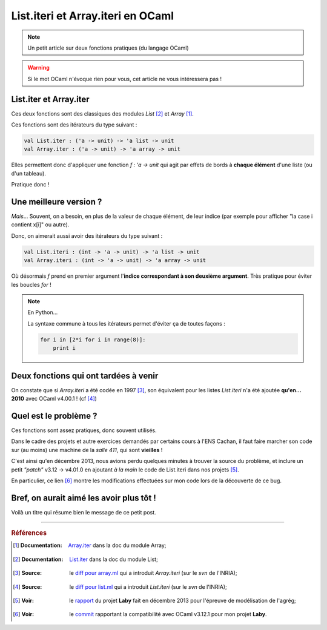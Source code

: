 ####################################
 List.iteri et Array.iteri en OCaml
####################################

.. note:: Un petit article sur deux fonctions pratiques (du langage OCaml)

.. warning:: Si le mot OCaml n'évoque rien pour vous, cet article ne vous intéressera pas !

List.iter et Array.iter
-----------------------
Ces deux fonctions sont des classiques des modules *List* [#listiter]_ et *Array* [#arrayiter]_.

Ces fonctions sont des itérateurs du type suivant :

.. code-block:: ocaml

   val List.iter : ('a -> unit) -> 'a list -> unit
   val Array.iter : ('a -> unit) -> 'a array -> unit


Elles permettent donc d'appliquer une fonction *f : 'a -> unit* qui agit par effets de bords
à **chaque élément** d'une liste (ou d'un tableau).

Pratique donc !

Une meilleure version ?
-----------------------
*Mais*... Souvent, on a besoin, en plus de la valeur de chaque élément,
de leur indice (par exemple pour afficher "la case i contient x[i]" ou autre).

Donc, on aimerait aussi avoir des itérateurs du type suivant :

.. code-block:: ocaml

   val List.iteri : (int -> 'a -> unit) -> 'a list -> unit
   val Array.iteri : (int -> 'a -> unit) -> 'a array -> unit


Où désormais *f* prend en premier argument l'**indice correspondant à son deuxième argument**.
Très pratique pour éviter les boucles *for* !

.. note:: En Python...

   La syntaxe commune à tous les itérateurs permet d'éviter ça de toutes façons :

   .. code-block:: python

      for i in [2*i for i in range(8)]:
          print i



Deux fonctions qui ont tardées à venir
--------------------------------------
On constate que si *Array.iteri* a été codée en 1997 [#arraydiff]_,
son équivalent pour les listes *List.iteri* n'a été ajoutée **qu'en... 2010**
avec OCaml v4.00.1 ! (cf [#listdiff]_)


Quel est le problème ?
----------------------
Ces fonctions sont assez pratiques, donc souvent utilisés.

Dans le cadre des projets et autre exercices demandés par certains cours à l'ENS Cachan,
il faut faire marcher son code sur (au moins) une machine de la *salle 411*, qui sont **vieilles** !

C'est ainsi qu'en décembre 2013, nous avions perdu quelques minutes à trouver la source du problème,
et inclure un petit *"patch"* v3.12 → v4.01.0 en ajoutant *à la main* le code de List.iteri
dans nos projets [#projet]_.

En particulier, ce lien [#patch]_ montre les modifications effectuées sur mon code lors
de la découverte de ce bug.

Bref, on aurait aimé les avoir plus tôt !
-----------------------------------------
Voilà un titre qui résume bien le message de ce petit post.

------------------------------------------------------------------------------

.. rubric:: Références 

.. [#arrayiter] :Documentation: `Array.iter <http://caml.inria.fr/pub/docs/manual-ocaml/libref/Array.html#VALiter>`_ dans la doc du module Array;

.. [#listiter] :Documentation: `List.iter <http://caml.inria.fr/pub/docs/manual-ocaml/libref/List.html#VALiter>`_ dans la doc du module List;

.. [#arraydiff] :Source: le `diff pour array.ml <http://caml.inria.fr/cgi-bin/viewvc.cgi/ocaml/release/4.01.0/stdlib/array.ml?r1=1740&r2=1741&>`_ qui a introduit *Array.iteri* (sur le *svn* de l'INRIA);

.. [#listdiff] :Source: le `diff pour list.ml <http://caml.inria.fr/cgi-bin/viewvc.cgi/ocaml/trunk/stdlib/list.ml?r1=10761&r2=10760&pathrev=10761>`_ qui a introduit *List.iteri* (sur le *svn* de l'INRIA);

.. [#projet] :Voir: le `rapport <http://besson.qc.to/a/m/projet/rapport.html>`_ du projet **Laby** fait en décembre 2013 pour l'épreuve de modélisation de l'agrég;

.. [#patch] :Voir: le `commit <https://bitbucket.org/lbesson/agreg/diff/modelisation/projet/projet.ml?diff2=3318706bdc86&at=master>`_ rapportant la compatibilité avec OCaml v3.12.1 pour mon projet **Laby**.

.. (c) Lilian Besson, 2013, https://bitbucket.org/lbesson/web-sphinx/